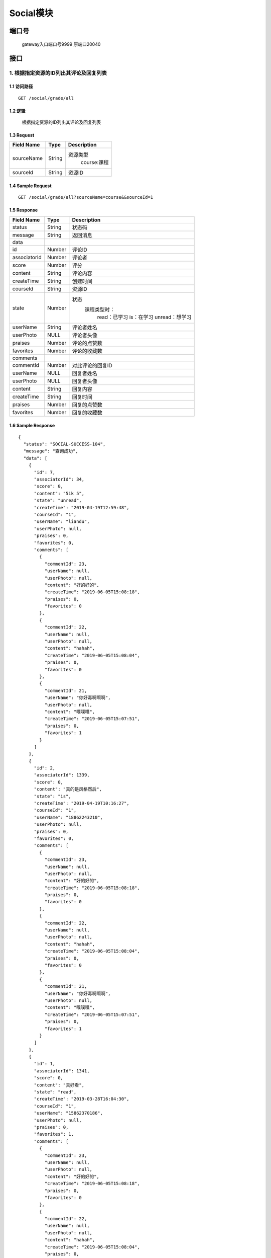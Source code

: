 Social模块
===============

端口号
-----------
 gateway入口端口号9999
 原端口20040

接口
--------


1. 根据指定资源的ID列出其评论及回复列表
^^^^^^^^^^^^^^^^^^^^^^^^^^^^^^^^^^^^^^^^^^

1.1 访问路径
>>>>>>>>>>>>>>>>>>>>>>>>>>>>>>>>>>>>>>>>>>>>>>>>>>>>
::

 GET /social/grade/all

1.2 逻辑
>>>>>>>>>>>>>>>>>>>>>>>>>>>>>>>>>>>>>>>>>>>>>>>>>>>>

 根据指定资源的ID列出其评论及回复列表

1.3 Request
>>>>>>>>>>>>>>>>>>>>>>>>>>>>>>>>>>>>>>>>>>>>>>>>>>>>
=============== =============== =============================================
  Field Name         Type                        Description
=============== =============== =============================================
  sourceName        String         资源类型
                                          course:课程
--------------- --------------- ---------------------------------------------
   sourceId         String                      资源ID
=============== =============== =============================================

1.4 Sample Request
>>>>>>>>>>>>>>>>>>>>>>>>>>>>>>>>>>>>>>>>>>>>>>>>>>>>
::

    GET /social/grade/all?sourceName=course&&sourceId=1

1.5 Response
>>>>>>>>>>>>>>>>>>>>>>>>>>>>>>>>>>>>>>>>>>>>>>>>>>>>
=============== =============== =============================================
  Field Name         Type                        Description
=============== =============== =============================================
    status          String                           状态码
--------------- --------------- ---------------------------------------------
    message         String                          返回消息
--------------- --------------- ---------------------------------------------
     data
--------------- --------------- ---------------------------------------------
      id            Number                           评论ID
--------------- --------------- ---------------------------------------------
 associatorId       Number                           评论者
--------------- --------------- ---------------------------------------------
     score          Number                            评分
--------------- --------------- ---------------------------------------------
    content         String                          评论内容
--------------- --------------- ---------------------------------------------
  createTime        String                          创建时间
--------------- --------------- ---------------------------------------------
   courseId         String                          资源ID
--------------- --------------- ---------------------------------------------
     state          Number         状态
                                        课程类型时：
                                               read：已学习
                                               is：在学习
                                               unread：想学习
--------------- --------------- ---------------------------------------------
   userName         String                        评论者姓名
--------------- --------------- ---------------------------------------------
   userPhoto         NULL                         评论者头像
--------------- --------------- ---------------------------------------------
    praises         Number                        评论的点赞数
--------------- --------------- ---------------------------------------------
   favorites        Number                       评论的收藏数
--------------- --------------- ---------------------------------------------
   comments
--------------- --------------- ---------------------------------------------
   commentId        Number                        对此评论的回复ID
--------------- --------------- ---------------------------------------------
   userName          NULL                         回复者姓名
--------------- --------------- ---------------------------------------------
   userPhoto         NULL                         回复者头像
--------------- --------------- ---------------------------------------------
    content         String                         回复内容
--------------- --------------- ---------------------------------------------
  createTime        String                          回复时间
--------------- --------------- ---------------------------------------------
    praises         Number                          回复的点赞数
--------------- --------------- ---------------------------------------------
   favorites        Number                         回复的收藏数
=============== =============== =============================================

1.6 Sample Response
>>>>>>>>>>>>>>>>>>>>>>>>>>>>>>>>>>>>>>>>>>>>>>>>>>>>
::

    {
      "status": "SOCIAL-SUCCESS-104",
      "message": "查询成功",
      "data": [
        {
          "id": 7,
          "associatorId": 34,
          "score": 0,
          "content": "5ik 5",
          "state": "unread",
          "createTime": "2019-04-19T12:59:48",
          "courseId": "1",
          "userName": "liandu",
          "userPhoto": null,
          "praises": 0,
          "favorites": 0,
          "comments": [
            {
              "commentId": 23,
              "userName": null,
              "userPhoto": null,
              "content": "好的好的",
              "createTime": "2019-06-05T15:08:18",
              "praises": 0,
              "favorites": 0
            },
            {
              "commentId": 22,
              "userName": null,
              "userPhoto": null,
              "content": "hahah",
              "createTime": "2019-06-05T15:08:04",
              "praises": 0,
              "favorites": 0
            },
            {
              "commentId": 21,
              "userName": "你好毒啊啊啊",
              "userPhoto": null,
              "content": "噗噗噗",
              "createTime": "2019-06-05T15:07:51",
              "praises": 0,
              "favorites": 1
            }
          ]
        },
        {
          "id": 2,
          "associatorId": 1339,
          "score": 0,
          "content": "真的是风格然后",
          "state": "is",
          "createTime": "2019-04-19T10:16:27",
          "courseId": "1",
          "userName": "18862243210",
          "userPhoto": null,
          "praises": 0,
          "favorites": 0,
          "comments": [
            {
              "commentId": 23,
              "userName": null,
              "userPhoto": null,
              "content": "好的好的",
              "createTime": "2019-06-05T15:08:18",
              "praises": 0,
              "favorites": 0
            },
            {
              "commentId": 22,
              "userName": null,
              "userPhoto": null,
              "content": "hahah",
              "createTime": "2019-06-05T15:08:04",
              "praises": 0,
              "favorites": 0
            },
            {
              "commentId": 21,
              "userName": "你好毒啊啊啊",
              "userPhoto": null,
              "content": "噗噗噗",
              "createTime": "2019-06-05T15:07:51",
              "praises": 0,
              "favorites": 1
            }
          ]
        },
        {
          "id": 1,
          "associatorId": 1341,
          "score": 0,
          "content": "真好看",
          "state": "read",
          "createTime": "2019-03-28T16:04:30",
          "courseId": "1",
          "userName": "15862370186",
          "userPhoto": null,
          "praises": 0,
          "favorites": 1,
          "comments": [
            {
              "commentId": 23,
              "userName": null,
              "userPhoto": null,
              "content": "好的好的",
              "createTime": "2019-06-05T15:08:18",
              "praises": 0,
              "favorites": 0
            },
            {
              "commentId": 22,
              "userName": null,
              "userPhoto": null,
              "content": "hahah",
              "createTime": "2019-06-05T15:08:04",
              "praises": 0,
              "favorites": 0
            },
            {
              "commentId": 21,
              "userName": "你好毒啊啊啊",
              "userPhoto": null,
              "content": "噗噗噗",
              "createTime": "2019-06-05T15:07:51",
              "praises": 0,
              "favorites": 1
            }
          ]
        }
      ]
    }

---------------------------------------------

